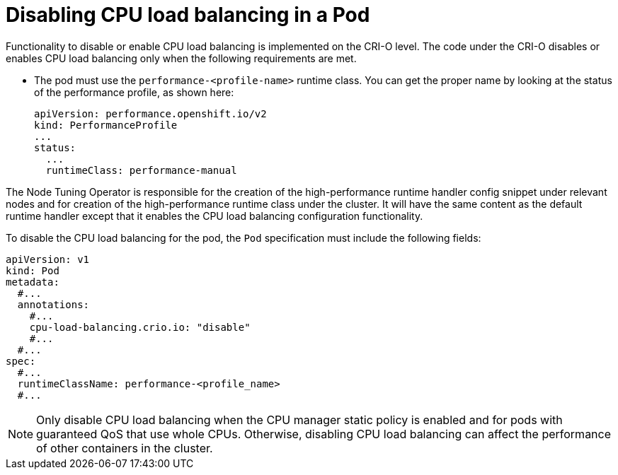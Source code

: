 // Module included in the following assemblies:
//
// * scalability_and_performance/low_latency_tuning/cnf-provisioning-low-latency-workloads.adoc

:_mod-docs-content-type: PROCEDURE
[id="cnf-node-tuning-operator-disabling-cpu-load-balancing-for-dpdk_{context}"]
= Disabling CPU load balancing in a Pod

Functionality to disable or enable CPU load balancing is implemented on the CRI-O level. The code under the CRI-O disables or enables CPU load balancing only when the following requirements are met.

* The pod must use the `performance-<profile-name>` runtime class. You can get the proper name by looking at the status of the performance profile, as shown here:
+
[source,yaml]
----
apiVersion: performance.openshift.io/v2
kind: PerformanceProfile
...
status:
  ...
  runtimeClass: performance-manual
----

The Node Tuning Operator is responsible for the creation of the high-performance runtime handler config snippet under relevant nodes and for creation of the high-performance runtime class under the cluster. It will have the same content as the default runtime handler except that it enables the CPU load balancing configuration functionality.

To disable the CPU load balancing for the pod, the `Pod` specification must include the following fields:

[source,yaml]
----
apiVersion: v1
kind: Pod
metadata:
  #...
  annotations:
    #...
    cpu-load-balancing.crio.io: "disable"
    #...
  #...
spec:
  #...
  runtimeClassName: performance-<profile_name>
  #...
----

[NOTE]
====
Only disable CPU load balancing when the CPU manager static policy is enabled and for pods with guaranteed QoS that use whole CPUs. Otherwise, disabling CPU load balancing can affect the performance of other containers in the cluster.
====
